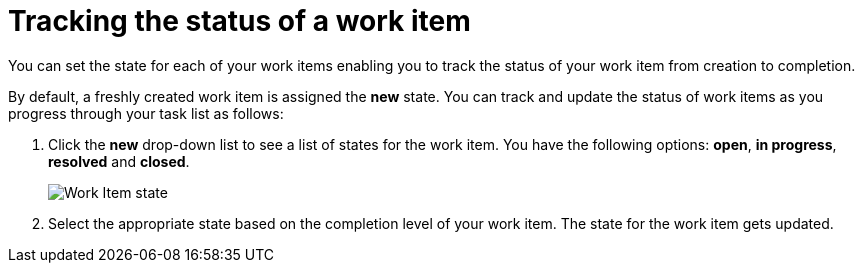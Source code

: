 [id="tracking_status_of_a_work_item"]
= Tracking the status of a work item

You can set the state for each of your work items enabling you to track the status of your work item from creation to completion.

By default, a freshly created work item is assigned the *new* state.
You can track and update the status of work items as you progress through your task list as follows:

. Click the *new* drop-down list to see a list of states for the work item. You have the following options: *open*, *in progress*, *resolved* and *closed*.
+
image::wi_state.png[Work Item state]
. Select the appropriate state based on the completion level of your work item. The state for the work item gets updated.
